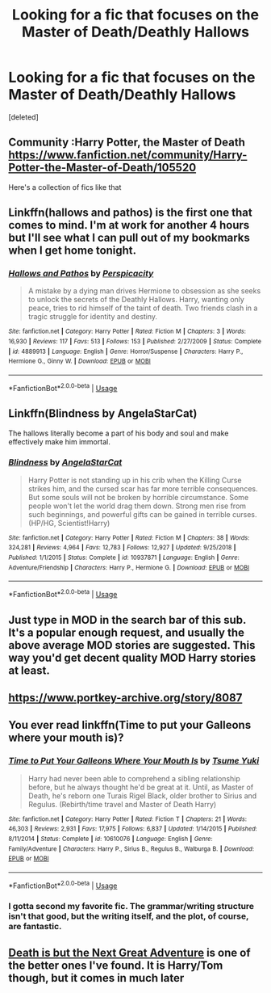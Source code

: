#+TITLE: Looking for a fic that focuses on the Master of Death/Deathly Hallows

* Looking for a fic that focuses on the Master of Death/Deathly Hallows
:PROPERTIES:
:Score: 18
:DateUnix: 1563835567.0
:DateShort: 2019-Jul-23
:FlairText: Request
:END:
[deleted]


** Community :Harry Potter, the Master of Death [[https://www.fanfiction.net/community/Harry-Potter-the-Master-of-Death/105520]]

Here's a collection of fics like that
:PROPERTIES:
:Author: Uhhhmaybe2018
:Score: 4
:DateUnix: 1563842945.0
:DateShort: 2019-Jul-23
:END:


** Linkffn(hallows and pathos) is the first one that comes to mind. I'm at work for another 4 hours but I'll see what I can pull out of my bookmarks when I get home tonight.
:PROPERTIES:
:Author: GrinningJest3r
:Score: 4
:DateUnix: 1563840393.0
:DateShort: 2019-Jul-23
:END:

*** [[https://www.fanfiction.net/s/4889913/1/][*/Hallows and Pathos/*]] by [[https://www.fanfiction.net/u/1446455/Perspicacity][/Perspicacity/]]

#+begin_quote
  A mistake by a dying man drives Hermione to obsession as she seeks to unlock the secrets of the Deathly Hallows. Harry, wanting only peace, tries to rid himself of the taint of death. Two friends clash in a tragic struggle for identity and destiny.
#+end_quote

^{/Site/:} ^{fanfiction.net} ^{*|*} ^{/Category/:} ^{Harry} ^{Potter} ^{*|*} ^{/Rated/:} ^{Fiction} ^{M} ^{*|*} ^{/Chapters/:} ^{3} ^{*|*} ^{/Words/:} ^{16,930} ^{*|*} ^{/Reviews/:} ^{117} ^{*|*} ^{/Favs/:} ^{513} ^{*|*} ^{/Follows/:} ^{153} ^{*|*} ^{/Published/:} ^{2/27/2009} ^{*|*} ^{/Status/:} ^{Complete} ^{*|*} ^{/id/:} ^{4889913} ^{*|*} ^{/Language/:} ^{English} ^{*|*} ^{/Genre/:} ^{Horror/Suspense} ^{*|*} ^{/Characters/:} ^{Harry} ^{P.,} ^{Hermione} ^{G.,} ^{Ginny} ^{W.} ^{*|*} ^{/Download/:} ^{[[http://www.ff2ebook.com/old/ffn-bot/index.php?id=4889913&source=ff&filetype=epub][EPUB]]} ^{or} ^{[[http://www.ff2ebook.com/old/ffn-bot/index.php?id=4889913&source=ff&filetype=mobi][MOBI]]}

--------------

*FanfictionBot*^{2.0.0-beta} | [[https://github.com/tusing/reddit-ffn-bot/wiki/Usage][Usage]]
:PROPERTIES:
:Author: FanfictionBot
:Score: 2
:DateUnix: 1563840411.0
:DateShort: 2019-Jul-23
:END:


** Linkffn(Blindness by AngelaStarCat)

The hallows literally become a part of his body and soul and make effectively make him immortal.
:PROPERTIES:
:Author: rohan62442
:Score: 5
:DateUnix: 1563891195.0
:DateShort: 2019-Jul-23
:END:

*** [[https://www.fanfiction.net/s/10937871/1/][*/Blindness/*]] by [[https://www.fanfiction.net/u/717542/AngelaStarCat][/AngelaStarCat/]]

#+begin_quote
  Harry Potter is not standing up in his crib when the Killing Curse strikes him, and the cursed scar has far more terrible consequences. But some souls will not be broken by horrible circumstance. Some people won't let the world drag them down. Strong men rise from such beginnings, and powerful gifts can be gained in terrible curses. (HP/HG, Scientist!Harry)
#+end_quote

^{/Site/:} ^{fanfiction.net} ^{*|*} ^{/Category/:} ^{Harry} ^{Potter} ^{*|*} ^{/Rated/:} ^{Fiction} ^{M} ^{*|*} ^{/Chapters/:} ^{38} ^{*|*} ^{/Words/:} ^{324,281} ^{*|*} ^{/Reviews/:} ^{4,964} ^{*|*} ^{/Favs/:} ^{12,783} ^{*|*} ^{/Follows/:} ^{12,927} ^{*|*} ^{/Updated/:} ^{9/25/2018} ^{*|*} ^{/Published/:} ^{1/1/2015} ^{*|*} ^{/Status/:} ^{Complete} ^{*|*} ^{/id/:} ^{10937871} ^{*|*} ^{/Language/:} ^{English} ^{*|*} ^{/Genre/:} ^{Adventure/Friendship} ^{*|*} ^{/Characters/:} ^{Harry} ^{P.,} ^{Hermione} ^{G.} ^{*|*} ^{/Download/:} ^{[[http://www.ff2ebook.com/old/ffn-bot/index.php?id=10937871&source=ff&filetype=epub][EPUB]]} ^{or} ^{[[http://www.ff2ebook.com/old/ffn-bot/index.php?id=10937871&source=ff&filetype=mobi][MOBI]]}

--------------

*FanfictionBot*^{2.0.0-beta} | [[https://github.com/tusing/reddit-ffn-bot/wiki/Usage][Usage]]
:PROPERTIES:
:Author: FanfictionBot
:Score: 3
:DateUnix: 1563891209.0
:DateShort: 2019-Jul-23
:END:


** Just type in MOD in the search bar of this sub. It's a popular enough request, and usually the above average MOD stories are suggested. This way you'd get decent quality MOD Harry stories at least.
:PROPERTIES:
:Author: Wassa110
:Score: 1
:DateUnix: 1563854148.0
:DateShort: 2019-Jul-23
:END:


** [[https://www.portkey-archive.org/story/8087]]
:PROPERTIES:
:Author: BernotAndJakob
:Score: 1
:DateUnix: 1563865711.0
:DateShort: 2019-Jul-23
:END:


** You ever read linkffn(Time to put your Galleons where your mouth is)?
:PROPERTIES:
:Author: machjacob51141
:Score: 1
:DateUnix: 1563912159.0
:DateShort: 2019-Jul-24
:END:

*** [[https://www.fanfiction.net/s/10610076/1/][*/Time to Put Your Galleons Where Your Mouth Is/*]] by [[https://www.fanfiction.net/u/2221413/Tsume-Yuki][/Tsume Yuki/]]

#+begin_quote
  Harry had never been able to comprehend a sibling relationship before, but he always thought he'd be great at it. Until, as Master of Death, he's reborn one Turais Rigel Black, older brother to Sirius and Regulus. (Rebirth/time travel and Master of Death Harry)
#+end_quote

^{/Site/:} ^{fanfiction.net} ^{*|*} ^{/Category/:} ^{Harry} ^{Potter} ^{*|*} ^{/Rated/:} ^{Fiction} ^{T} ^{*|*} ^{/Chapters/:} ^{21} ^{*|*} ^{/Words/:} ^{46,303} ^{*|*} ^{/Reviews/:} ^{2,931} ^{*|*} ^{/Favs/:} ^{17,975} ^{*|*} ^{/Follows/:} ^{6,837} ^{*|*} ^{/Updated/:} ^{1/14/2015} ^{*|*} ^{/Published/:} ^{8/11/2014} ^{*|*} ^{/Status/:} ^{Complete} ^{*|*} ^{/id/:} ^{10610076} ^{*|*} ^{/Language/:} ^{English} ^{*|*} ^{/Genre/:} ^{Family/Adventure} ^{*|*} ^{/Characters/:} ^{Harry} ^{P.,} ^{Sirius} ^{B.,} ^{Regulus} ^{B.,} ^{Walburga} ^{B.} ^{*|*} ^{/Download/:} ^{[[http://www.ff2ebook.com/old/ffn-bot/index.php?id=10610076&source=ff&filetype=epub][EPUB]]} ^{or} ^{[[http://www.ff2ebook.com/old/ffn-bot/index.php?id=10610076&source=ff&filetype=mobi][MOBI]]}

--------------

*FanfictionBot*^{2.0.0-beta} | [[https://github.com/tusing/reddit-ffn-bot/wiki/Usage][Usage]]
:PROPERTIES:
:Author: FanfictionBot
:Score: 2
:DateUnix: 1563912181.0
:DateShort: 2019-Jul-24
:END:


*** I gotta second my favorite fic. The grammar/writing structure isn't that good, but the writing itself, and the plot, of course, are fantastic.
:PROPERTIES:
:Author: lazyhatchet
:Score: 1
:DateUnix: 1563940739.0
:DateShort: 2019-Jul-24
:END:


** [[https://www.fanfiction.net/s/12057497/1/Death-is-but-the-Next-Great-Adventure][Death is but the Next Great Adventure]] is one of the better ones I've found. It is Harry/Tom though, but it comes in much later
:PROPERTIES:
:Author: saturn128
:Score: 0
:DateUnix: 1563855875.0
:DateShort: 2019-Jul-23
:END:

